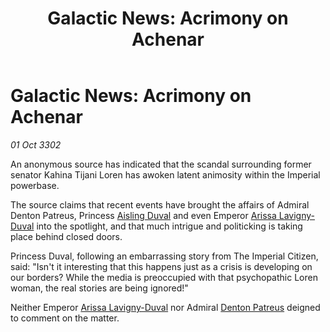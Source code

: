 :PROPERTIES:
:ID:       730a90bd-a34b-4382-988c-f4946538af2b
:END:
#+title: Galactic News: Acrimony on Achenar
#+filetags: :3302:galnet:

* Galactic News: Acrimony on Achenar

/01 Oct 3302/

An anonymous source has indicated that the scandal surrounding former senator Kahina Tijani Loren has awoken latent animosity within the Imperial powerbase. 

The source claims that recent events have brought the affairs of Admiral Denton Patreus, Princess [[id:b402bbe3-5119-4d94-87ee-0ba279658383][Aisling Duval]] and even Emperor [[id:34f3cfdd-0536-40a9-8732-13bf3a5e4a70][Arissa Lavigny-Duval]] into the spotlight, and that much intrigue and politicking is taking place behind closed doors. 

Princess Duval, following an embarrassing story from The Imperial Citizen, said: "Isn't it interesting that this happens just as a crisis is developing on our borders? While the media is preoccupied with that psychopathic Loren woman, the real stories are being ignored!" 

Neither Emperor [[id:34f3cfdd-0536-40a9-8732-13bf3a5e4a70][Arissa Lavigny-Duval]] nor Admiral [[id:75daea85-5e9f-4f6f-a102-1a5edea0283c][Denton Patreus]] deigned to comment on the matter.
